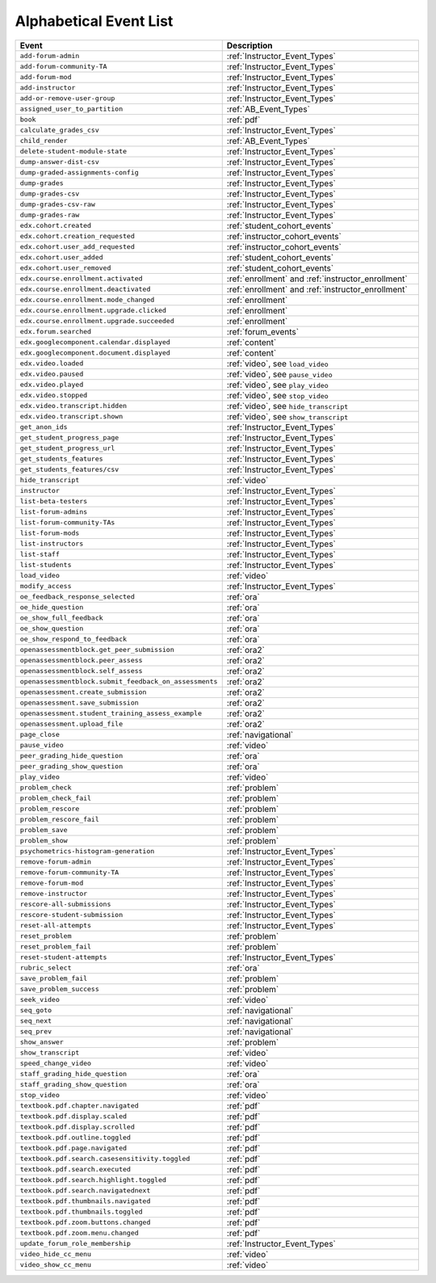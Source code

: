 .. _event_list:

#######################
Alphabetical Event List
#######################

.. list-table::
   :widths: 40 40
   :header-rows: 1

   * - Event
     - Description
   * - ``add-forum-admin``
     - :ref:`Instructor_Event_Types`
   * - ``add-forum-community-TA``
     - :ref:`Instructor_Event_Types`
   * - ``add-forum-mod``
     - :ref:`Instructor_Event_Types`
   * - ``add-instructor``
     - :ref:`Instructor_Event_Types`
   * - ``add-or-remove-user-group``
     - :ref:`Instructor_Event_Types`
   * - ``assigned_user_to_partition``
     - :ref:`AB_Event_Types`
   * - ``book``
     - :ref:`pdf`
   * - ``calculate_grades_csv``
     - :ref:`Instructor_Event_Types`
   * - ``child_render``
     - :ref:`AB_Event_Types`
   * - ``delete-student-module-state``
     - :ref:`Instructor_Event_Types`
   * - ``dump-answer-dist-csv``
     - :ref:`Instructor_Event_Types`
   * - ``dump-graded-assignments-config``
     - :ref:`Instructor_Event_Types`
   * - ``dump-grades``
     - :ref:`Instructor_Event_Types`
   * - ``dump-grades-csv``
     - :ref:`Instructor_Event_Types`
   * - ``dump-grades-csv-raw``
     - :ref:`Instructor_Event_Types`
   * - ``dump-grades-raw``
     - :ref:`Instructor_Event_Types`
   * - ``edx.cohort.created``
     - :ref:`student_cohort_events`
   * - ``edx.cohort.creation_requested``
     - :ref:`instructor_cohort_events`
   * - ``edx.cohort.user_add_requested``
     - :ref:`instructor_cohort_events`
   * - ``edx.cohort.user_added``
     - :ref:`student_cohort_events`
   * - ``edx.cohort.user_removed``
     - :ref:`student_cohort_events`
   * - ``edx.course.enrollment.activated``
     - :ref:`enrollment` and :ref:`instructor_enrollment`
   * - ``edx.course.enrollment.deactivated`` 
     - :ref:`enrollment` and :ref:`instructor_enrollment`
   * - ``edx.course.enrollment.mode_changed``
     - :ref:`enrollment`
   * - ``edx.course.enrollment.upgrade.clicked``
     - :ref:`enrollment`
   * - ``edx.course.enrollment.upgrade.succeeded``
     - :ref:`enrollment`
   * - ``edx.forum.searched``
     - :ref:`forum_events`
   * - ``edx.googlecomponent.calendar.displayed``
     - :ref:`content`
   * - ``edx.googlecomponent.document.displayed``
     - :ref:`content`
   * - ``edx.video.loaded``
     - :ref:`video`, see ``load_video``
   * - ``edx.video.paused``
     - :ref:`video`, see ``pause_video``
   * - ``edx.video.played``
     - :ref:`video`, see ``play_video``
   * - ``edx.video.stopped``
     - :ref:`video`, see ``stop_video``
   * - ``edx.video.transcript.hidden``
     - :ref:`video`, see ``hide_transcript``
   * - ``edx.video.transcript.shown``
     - :ref:`video`, see ``show_transcript``
   * - ``get_anon_ids``
     - :ref:`Instructor_Event_Types`
   * - ``get_student_progress_page``
     - :ref:`Instructor_Event_Types`
   * - ``get_student_progress_url``
     - :ref:`Instructor_Event_Types`
   * - ``get_students_features``
     - :ref:`Instructor_Event_Types`
   * - ``get_students_features/csv``
     - :ref:`Instructor_Event_Types`
   * - ``hide_transcript``
     - :ref:`video`
   * - ``instructor``
     - :ref:`Instructor_Event_Types`
   * - ``list-beta-testers``
     - :ref:`Instructor_Event_Types`
   * - ``list-forum-admins``
     - :ref:`Instructor_Event_Types`
   * - ``list-forum-community-TAs``
     - :ref:`Instructor_Event_Types`
   * - ``list-forum-mods``
     - :ref:`Instructor_Event_Types`
   * - ``list-instructors``
     - :ref:`Instructor_Event_Types`
   * - ``list-staff``
     - :ref:`Instructor_Event_Types`
   * - ``list-students``
     - :ref:`Instructor_Event_Types`
   * - ``load_video``
     - :ref:`video`
   * - ``modify_access``
     - :ref:`Instructor_Event_Types`
   * - ``oe_feedback_response_selected``
     - :ref:`ora`
   * - ``oe_hide_question``
     - :ref:`ora`
   * - ``oe_show_full_feedback``
     - :ref:`ora`
   * - ``oe_show_question``
     - :ref:`ora`
   * - ``oe_show_respond_to_feedback``
     - :ref:`ora`
   * - ``openassessmentblock.get_peer_submission``
     - :ref:`ora2`
   * - ``openassessmentblock.peer_assess``
     - :ref:`ora2`
   * - ``openassessmentblock.self_assess``
     - :ref:`ora2`
   * - ``openassessmentblock.submit_feedback_on_assessments``
     - :ref:`ora2`
   * - ``openassessment.create_submission``
     - :ref:`ora2`
   * - ``openassessment.save_submission``
     - :ref:`ora2`
   * - ``openassessment.student_training_assess_example``
     - :ref:`ora2`
   * - ``openassessment.upload_file``
     - :ref:`ora2`
   * - ``page_close``
     - :ref:`navigational`
   * - ``pause_video``
     - :ref:`video`
   * - ``peer_grading_hide_question``
     - :ref:`ora`
   * - ``peer_grading_show_question``
     - :ref:`ora`
   * - ``play_video``
     - :ref:`video`
   * - ``problem_check``
     - :ref:`problem`
   * - ``problem_check_fail``
     - :ref:`problem`
   * - ``problem_rescore``
     - :ref:`problem`
   * - ``problem_rescore_fail``
     - :ref:`problem`
   * - ``problem_save``
     - :ref:`problem`
   * - ``problem_show``
     - :ref:`problem`
   * - ``psychometrics-histogram-generation``
     - :ref:`Instructor_Event_Types`
   * - ``remove-forum-admin``
     - :ref:`Instructor_Event_Types`
   * - ``remove-forum-community-TA``
     - :ref:`Instructor_Event_Types`
   * - ``remove-forum-mod``
     - :ref:`Instructor_Event_Types`
   * - ``remove-instructor``
     - :ref:`Instructor_Event_Types`
   * - ``rescore-all-submissions``
     - :ref:`Instructor_Event_Types`
   * - ``rescore-student-submission``
     - :ref:`Instructor_Event_Types`
   * - ``reset-all-attempts``
     - :ref:`Instructor_Event_Types`
   * - ``reset_problem``
     - :ref:`problem`
   * - ``reset_problem_fail``
     - :ref:`problem`
   * - ``reset-student-attempts``
     - :ref:`Instructor_Event_Types`
   * - ``rubric_select``
     - :ref:`ora`
   * - ``save_problem_fail``
     - :ref:`problem`
   * - ``save_problem_success``
     - :ref:`problem`
   * - ``seek_video``
     - :ref:`video`
   * - ``seq_goto``
     - :ref:`navigational`
   * - ``seq_next``
     - :ref:`navigational`
   * - ``seq_prev``
     - :ref:`navigational`
   * - ``show_answer``
     - :ref:`problem`
   * - ``show_transcript``
     - :ref:`video`
   * - ``speed_change_video``
     - :ref:`video`
   * - ``staff_grading_hide_question``
     - :ref:`ora`
   * - ``staff_grading_show_question``
     - :ref:`ora`
   * - ``stop_video``
     - :ref:`video`
   * - ``textbook.pdf.chapter.navigated``
     - :ref:`pdf`
   * - ``textbook.pdf.display.scaled``
     - :ref:`pdf`
   * - ``textbook.pdf.display.scrolled``
     - :ref:`pdf`
   * - ``textbook.pdf.outline.toggled``
     - :ref:`pdf`
   * - ``textbook.pdf.page.navigated``
     - :ref:`pdf`
   * - ``textbook.pdf.search.casesensitivity.toggled``
     - :ref:`pdf`
   * - ``textbook.pdf.search.executed``
     - :ref:`pdf`
   * - ``textbook.pdf.search.highlight.toggled``
     - :ref:`pdf`
   * - ``textbook.pdf.search.navigatednext``
     - :ref:`pdf`
   * - ``textbook.pdf.thumbnails.navigated``
     - :ref:`pdf`
   * - ``textbook.pdf.thumbnails.toggled``
     - :ref:`pdf`
   * - ``textbook.pdf.zoom.buttons.changed``
     - :ref:`pdf`
   * - ``textbook.pdf.zoom.menu.changed``
     - :ref:`pdf`
   * - ``update_forum_role_membership``
     - :ref:`Instructor_Event_Types`
   * - ``video_hide_cc_menu``
     - :ref:`video`
   * - ``video_show_cc_menu``
     - :ref:`video`
       


..   * - ``problem_graded``
..     - :ref:`problem`
..   * - ``problem_reset``
..     - :ref:`problem`
